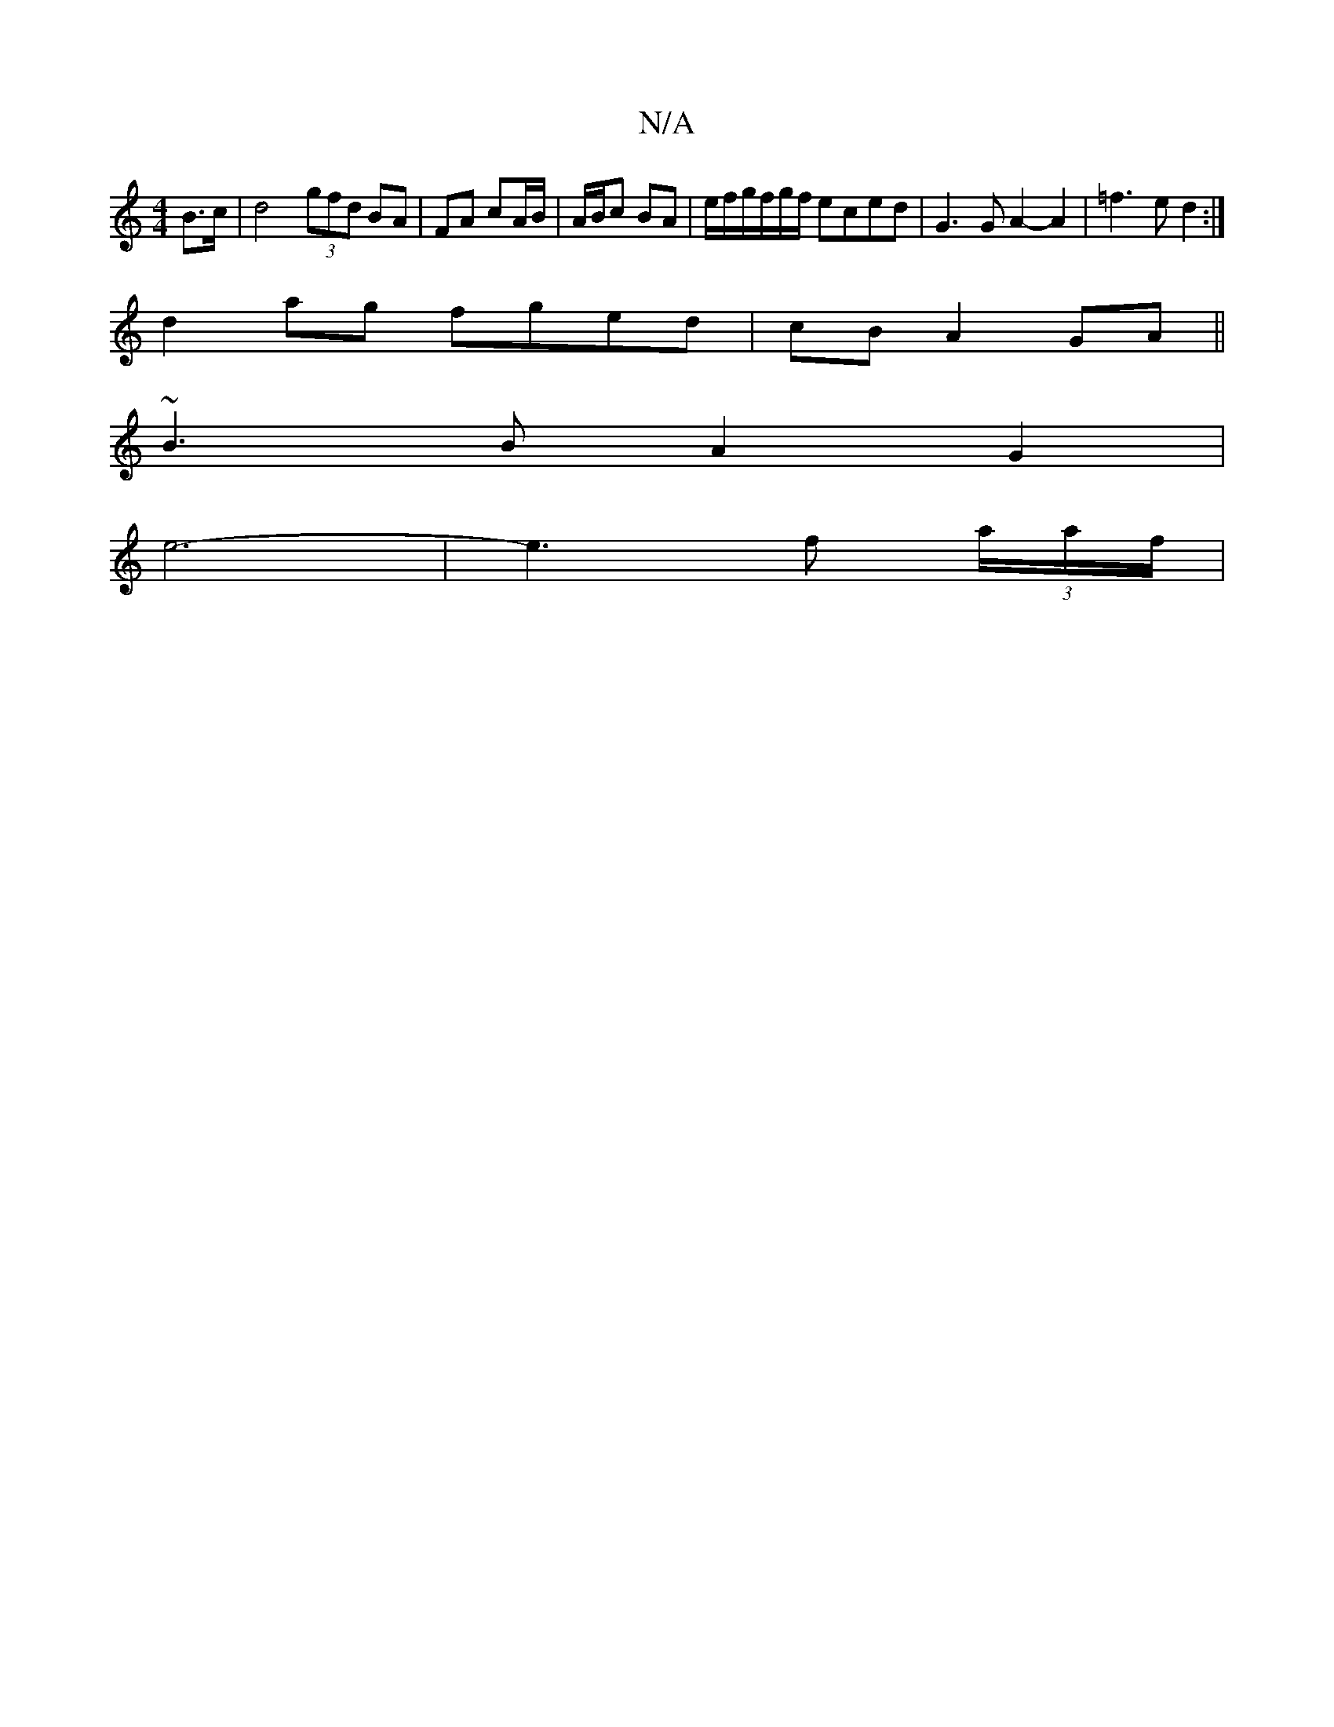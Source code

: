 X:1
T:N/A
M:4/4
R:N/A
K:Cmajor
 B>c|d4 (3gfd BA|FA cA/B/|A/B/c BA | e/f/g/2f/2g/2f/ eced | G3 G A2- A2 | =f3e d2:|
d2ag fged|cB A2 GA||
~B3 B A2 G2 |
e6- | e3 f (3a/a/f/ |

ec| A4 :|

G3/2B/2d/e/d | fe dB | c2 c2 AF | E2- E>A BA|]
